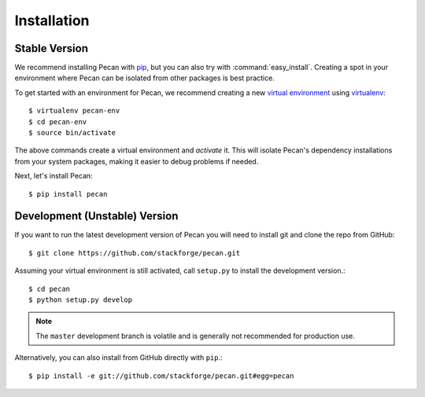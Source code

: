 .. _installation:

Installation
============

Stable Version
--------------

We recommend installing Pecan with `pip
<http://www.pip-installer.org/>`_, but you
can also try with :command:`easy_install`. Creating a spot in your environment
where Pecan can be isolated from other packages is best practice.

To get started with an environment for Pecan, we recommend creating a new
`virtual environment <http://www.virtualenv.org>`_ using `virtualenv 
<http://www.virtualenv.org>`_::

    $ virtualenv pecan-env
    $ cd pecan-env 
    $ source bin/activate

The above commands create a virtual environment and *activate* it. This
will isolate Pecan's dependency installations from your system packages, making
it easier to debug problems if needed.

Next, let's install Pecan::

    $ pip install pecan 


Development (Unstable) Version
------------------------------
If you want to run the latest development version of Pecan you will
need to install git and clone the repo from GitHub::

    $ git clone https://github.com/stackforge/pecan.git

Assuming your virtual environment is still activated, call ``setup.py`` to
install the development version.::

    $ cd pecan
    $ python setup.py develop

.. note::
    The ``master`` development branch is volatile and is generally not
    recommended for production use.

Alternatively, you can also install from GitHub directly with ``pip``.::

    $ pip install -e git://github.com/stackforge/pecan.git#egg=pecan
